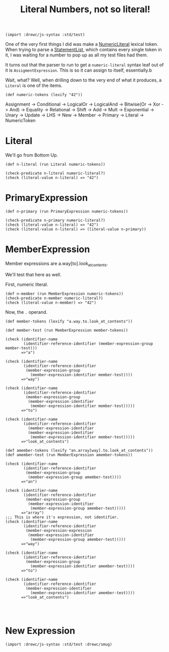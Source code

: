 #+TITLE: Literal Numbers, not so literal!

#+begin_src gerbil
  (import :drewc/js-syntax :std/test)
#+end_src

One of the very first things I did was make a [[file:lexical.org::#numeric-literals][NumericLiteral]] lexical token. When
trying to parse a [[file:statements-and-declarations.org::#StatementList][StatementList]], which contains every single token in it, I was
waiting for a number to pop up as all my test files had them.

It turns out that the parser to run to get a ~numeric-literal~ syntax leaf out
of it is ~AssigmentExpression~. This is so it can assign to itself, essentially.b

Wait, what? Well, when drilling down to the very end of what it produces, a
~Literal~ is one of the items.

#+begin_src gerbil
  (def numeric-tokens (lexify "42"))
#+end_src

 Assignment -> Conditional -> LogicalOr -> LogicalAnd -> Bitwise(Or -> Xor ->
 And) -> Equality -> Relational -> Shift -> Add -> Mult -> Exponential -> Unary
 -> Update -> LHS -> New -> Member -> Primary -> Literal -> NumericToken


* Literal

We'll go from Bottom Up.

#+begin_src gerbil
  (def n-literal (run Literal numeric-tokens))

  (check-predicate n-literal numeric-literal?)
  (check (literal-value n-literal) => "42")
#+end_src

* PrimaryExpression

#+begin_src gerbil
  (def n-primary (run PrimaryExpression numeric-tokens))

  (check-predicate n-primary numeric-literal?)
  (check (literal-value n-literal) => "42")
  (check (literal-value n-literal) => (literal-value n-primary))
#+end_src

* MemberExpression

Member expressions are a.way[to].look_at_contents. 

We'll test that here as well.

First, numeric literal.

#+begin_src gerbil 
  (def n-member (run MemberExpression numeric-tokens))
  (check-predicate n-member numeric-literal?)
  (check (literal-value n-member) => "42")
#+end_src

Now, the ~.~ operand. 

#+begin_src gerbil 
  (def member-tokens (lexify "a.way.to.look_at_contents"))

  (def member-test (run MemberExpression member-tokens))

  (check (identifier-name
          (identifier-reference-identifier (member-expression-group member-test)))
         =>"a")

  (check (identifier-name
          (identifier-reference-identifier
           (member-expression-group
             (member-expression-identifier member-test))))
         =>"way")

  (check (identifier-name
          (identifier-reference-identifier
           (member-expression-group
            (member-expression-identifier
             (member-expression-identifier member-test)))))
         =>"to")

  (check (identifier-name
          (identifier-reference-identifier
            (member-expression-identifier
            (member-expression-identifier
             (member-expression-identifier member-test)))))
         =>"look_at_contents")

  (def amember-tokens (lexify "an.array[way].to.look_at_contents"))
  (def amember-test (run MemberExpression amember-tokens))

  (check (identifier-name
          (identifier-reference-identifier
           (member-expression-group 
            (member-expression-group amember-test))))
         =>"an")

  (check (identifier-name
          (identifier-reference-identifier
           (member-expression-group 
            (member-expression-identifier 
             (member-expression-group amember-test)))))
         =>"array")
  ;;; This is where it's expression, not identifier.
  (check (identifier-name
          (identifier-reference-identifier
           (member-expression-expression
            (member-expression-identifier 
             (member-expression-group amember-test)))))
         =>"way")

  (check (identifier-name
          (identifier-reference-identifier
           (member-expression-group
             (member-expression-identifier amember-test))))
         =>"to")

  (check (identifier-name
          (identifier-reference-identifier
           (member-expression-identifier
             (member-expression-identifier amember-test))))
         =>"look_at_contents")



#+end_src

* New Expression


#+begin_src gerbil 
  (import :drewc/js-syntax :std/test :drewc/smug)



#+end_src
